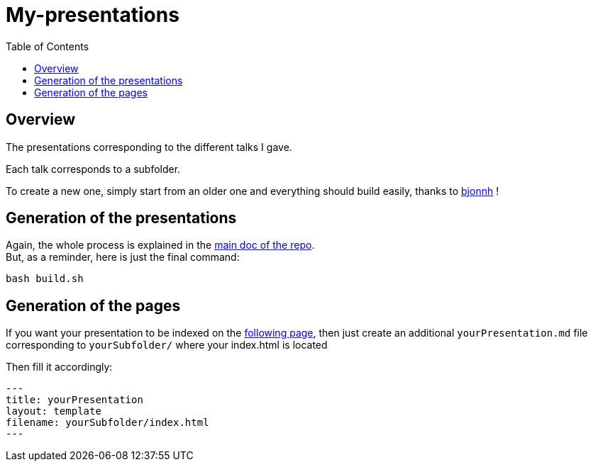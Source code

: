 = My-presentations
:icons: font
:source-highlighter: highlightjs
:toc: macro

toc::[]

== Overview

The presentations corresponding to the different talks I gave.

Each talk corresponds to a subfolder.

To create a new one, simply start from an older one and everything should build easily, thanks to https://github.com/bjonnh[bjonnh] !

== Generation of the presentations

Again, the whole process is explained in the https://github.com/Ardemius/asciidoctor-presentation#slides-rendering-with-revealjs[main doc of the repo]. +
But, as a reminder, here is just the final command:

[source,asciidoctor]
----
bash build.sh
----

== Generation of the pages

If you want your presentation to be indexed on the https://adafede.github.io/my-presentations/[following page], then just create an additional `yourPresentation.md` file corresponding to `yourSubfolder/` where your index.html is located

Then fill it accordingly:

[source,asciidoctor]
----
---
title: yourPresentation
layout: template
filename: yourSubfolder/index.html
--- 
----

